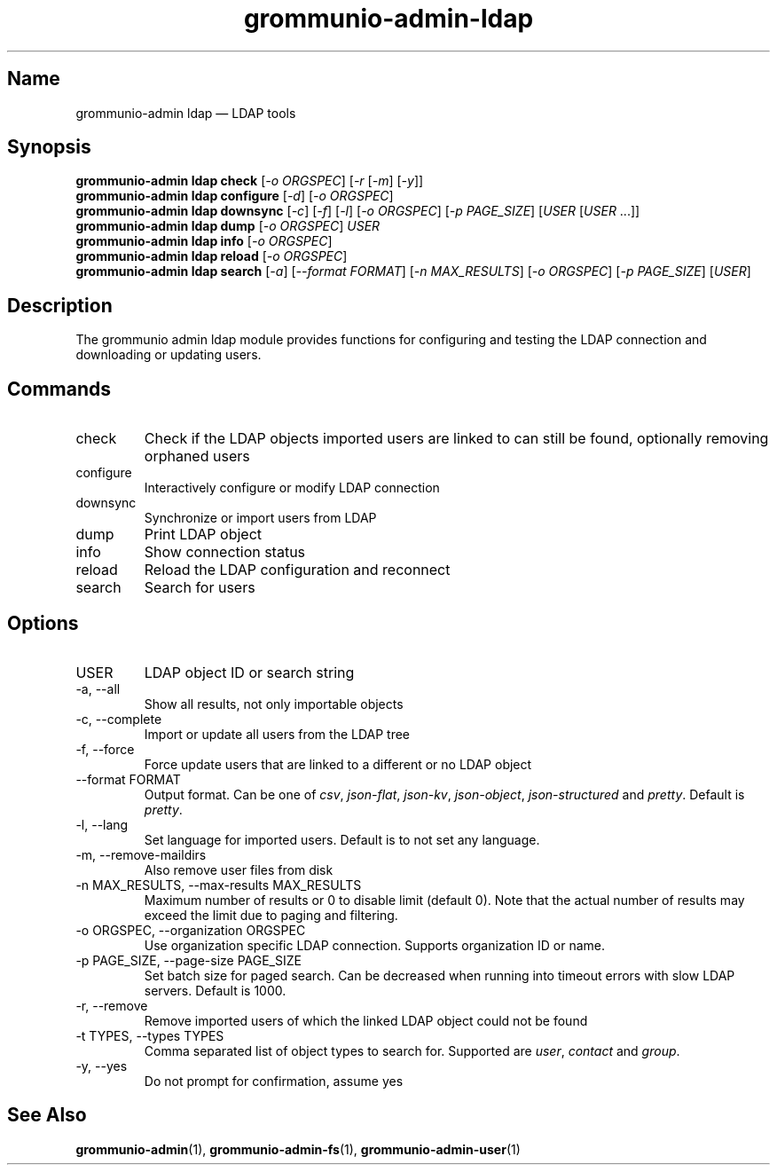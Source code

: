 .\" Automatically generated by Pandoc 3.1.11.1
.\"
.TH "grommunio\-admin\-ldap" "1" "" "" ""
.SH Name
grommunio\-admin ldap \[em] LDAP tools
.SH Synopsis
.PP
\f[B]grommunio\-admin ldap\f[R] \f[B]check\f[R] [\f[I]\-o ORGSPEC\f[R]]
[\f[I]\-r\f[R] [\f[I]\-m\f[R]] [\f[I]\-y\f[R]]]
.PD 0
.P
.PD
\f[B]grommunio\-admin ldap\f[R] \f[B]configure\f[R] [\f[I]\-d\f[R]]
[\f[I]\-o ORGSPEC\f[R]]
.PD 0
.P
.PD
\f[B]grommunio\-admin ldap\f[R] \f[B]downsync\f[R] [\f[I]\-c\f[R]]
[\f[I]\-f\f[R]] [\f[I]\-l\f[R]] [\f[I]\-o ORGSPEC\f[R]] [\f[I]\-p
PAGE_SIZE\f[R]] [\f[I]USER\f[R] [\f[I]USER\f[R] \&...]]
.PD 0
.P
.PD
\f[B]grommunio\-admin ldap\f[R] \f[B]dump\f[R] [\f[I]\-o ORGSPEC\f[R]]
\f[I]USER\f[R]
.PD 0
.P
.PD
\f[B]grommunio\-admin ldap\f[R] \f[B]info\f[R] [\f[I]\-o ORGSPEC\f[R]]
.PD 0
.P
.PD
\f[B]grommunio\-admin ldap\f[R] \f[B]reload\f[R] [\f[I]\-o ORGSPEC\f[R]]
.PD 0
.P
.PD
\f[B]grommunio\-admin ldap\f[R] \f[B]search\f[R] [\f[I]\-a\f[R]]
[\f[I]\-\-format FORMAT\f[R]] [\f[I]\-n MAX_RESULTS\f[R]] [\f[I]\-o
ORGSPEC\f[R]] [\f[I]\-p PAGE_SIZE\f[R]] [\f[I]USER\f[R]]
.SH Description
The grommunio admin ldap module provides functions for configuring and
testing the LDAP connection and downloading or updating users.
.SH Commands
.TP
\f[CR]check\f[R]
Check if the LDAP objects imported users are linked to can still be
found, optionally removing orphaned users
.TP
\f[CR]configure\f[R]
Interactively configure or modify LDAP connection
.TP
\f[CR]downsync\f[R]
Synchronize or import users from LDAP
.TP
\f[CR]dump\f[R]
Print LDAP object
.TP
\f[CR]info\f[R]
Show connection status
.TP
\f[CR]reload\f[R]
Reload the LDAP configuration and reconnect
.TP
\f[CR]search\f[R]
Search for users
.SH Options
.TP
\f[CR]USER\f[R]
LDAP object ID or search string
.TP
\f[CR]\-a\f[R], \f[CR]\-\-all\f[R]
Show all results, not only importable objects
.TP
\f[CR]\-c\f[R], \f[CR]\-\-complete\f[R]
Import or update all users from the LDAP tree
.TP
\f[CR]\-f\f[R], \f[CR]\-\-force\f[R]
Force update users that are linked to a different or no LDAP object
.TP
\f[CR]\-\-format FORMAT\f[R]
Output format.
Can be one of \f[I]csv\f[R], \f[I]json\-flat\f[R], \f[I]json\-kv\f[R],
\f[I]json\-object\f[R], \f[I]json\-structured\f[R] and \f[I]pretty\f[R].
Default is \f[I]pretty\f[R].
.TP
\f[CR]\-l\f[R], \f[CR]\-\-lang\f[R]
Set language for imported users.
Default is to not set any language.
.TP
\f[CR]\-m\f[R], \f[CR]\-\-remove\-maildirs\f[R]
Also remove user files from disk
.TP
\f[CR]\-n MAX_RESULTS\f[R], \f[CR]\-\-max\-results MAX_RESULTS\f[R]
Maximum number of results or 0 to disable limit (default 0).
Note that the actual number of results may exceed the limit due to
paging and filtering.
.TP
\f[CR]\-o ORGSPEC\f[R], \f[CR]\-\-organization ORGSPEC\f[R]
Use organization specific LDAP connection.
Supports organization ID or name.
.TP
\f[CR]\-p PAGE_SIZE\f[R], \f[CR]\-\-page\-size PAGE_SIZE\f[R]
Set batch size for paged search.
Can be decreased when running into timeout errors with slow LDAP
servers.
Default is 1000.
.TP
\f[CR]\-r\f[R], \f[CR]\-\-remove\f[R]
Remove imported users of which the linked LDAP object could not be found
.TP
\f[CR]\-t TYPES\f[R], \f[CR]\-\-types TYPES\f[R]
Comma separated list of object types to search for.
Supported are \f[I]user\f[R], \f[I]contact\f[R] and \f[I]group\f[R].
.TP
\f[CR]\-y\f[R], \f[CR]\-\-yes\f[R]
Do not prompt for confirmation, assume yes
.SH See Also
\f[B]grommunio\-admin\f[R](1), \f[B]grommunio\-admin\-fs\f[R](1),
\f[B]grommunio\-admin\-user\f[R](1)
